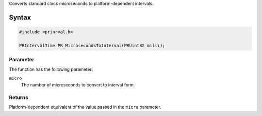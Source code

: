 Converts standard clock microseconds to platform-dependent intervals.

.. _Syntax:

Syntax
------

.. code:: eval

    #include <prinrval.h>

    PRIntervalTime PR_MicrosecondsToInterval(PRUint32 milli);

.. _Parameter:

Parameter
~~~~~~~~~

The function has the following parameter:

``micro``
   The number of microseconds to convert to interval form.

.. _Returns:

Returns
~~~~~~~

Platform-dependent equivalent of the value passed in the ``micro``
parameter.
